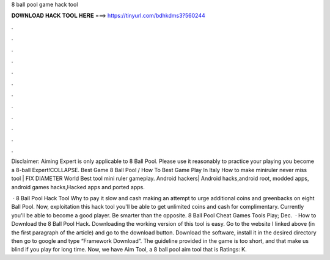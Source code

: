 8 ball pool game hack tool



𝐃𝐎𝐖𝐍𝐋𝐎𝐀𝐃 𝐇𝐀𝐂𝐊 𝐓𝐎𝐎𝐋 𝐇𝐄𝐑𝐄 ===> https://tinyurl.com/bdhkdms3?560244



.



.



.



.



.



.



.



.



.



.



.



.

Disclaimer: Aiming Expert is only applicable to 8 Ball Pool. Please use it reasonably to practice your playing  you become a 8-ball Expert!COLLAPSE. Best Game 8 Ball Pool / How To Best Game Play In Italy How to make miniruler never miss tool | FIX DIAMETER World Best tool mini ruler gameplay. Android hackers| Android hacks,android root, modded apps, android games hacks,Hacked apps and ported apps.

 · 8 Ball Pool Hack Tool Why to pay it slow and cash making an attempt to urge additional coins and greenbacks on eight Ball Pool. Now, exploitation this hack tool you'll be able to get unlimited coins and cash for complimentary. Currently you'll be able to become a good player. Be smarter than the opposite. 8 Ball Pool Cheat Games Tools Play; Dec.  · How to Download the 8 Ball Pool Hack. Downloading the working version of this tool is easy. Go to the website I linked above (in the first paragraph of the article) and go to the download button. Download the software, install it in the desired directory then go to google and type “Framework Download”. The guideline provided in the game is too short, and that make us blind if you play for long time. Now, we have Aim Tool, a 8 ball pool aim tool that is Ratings: K.
